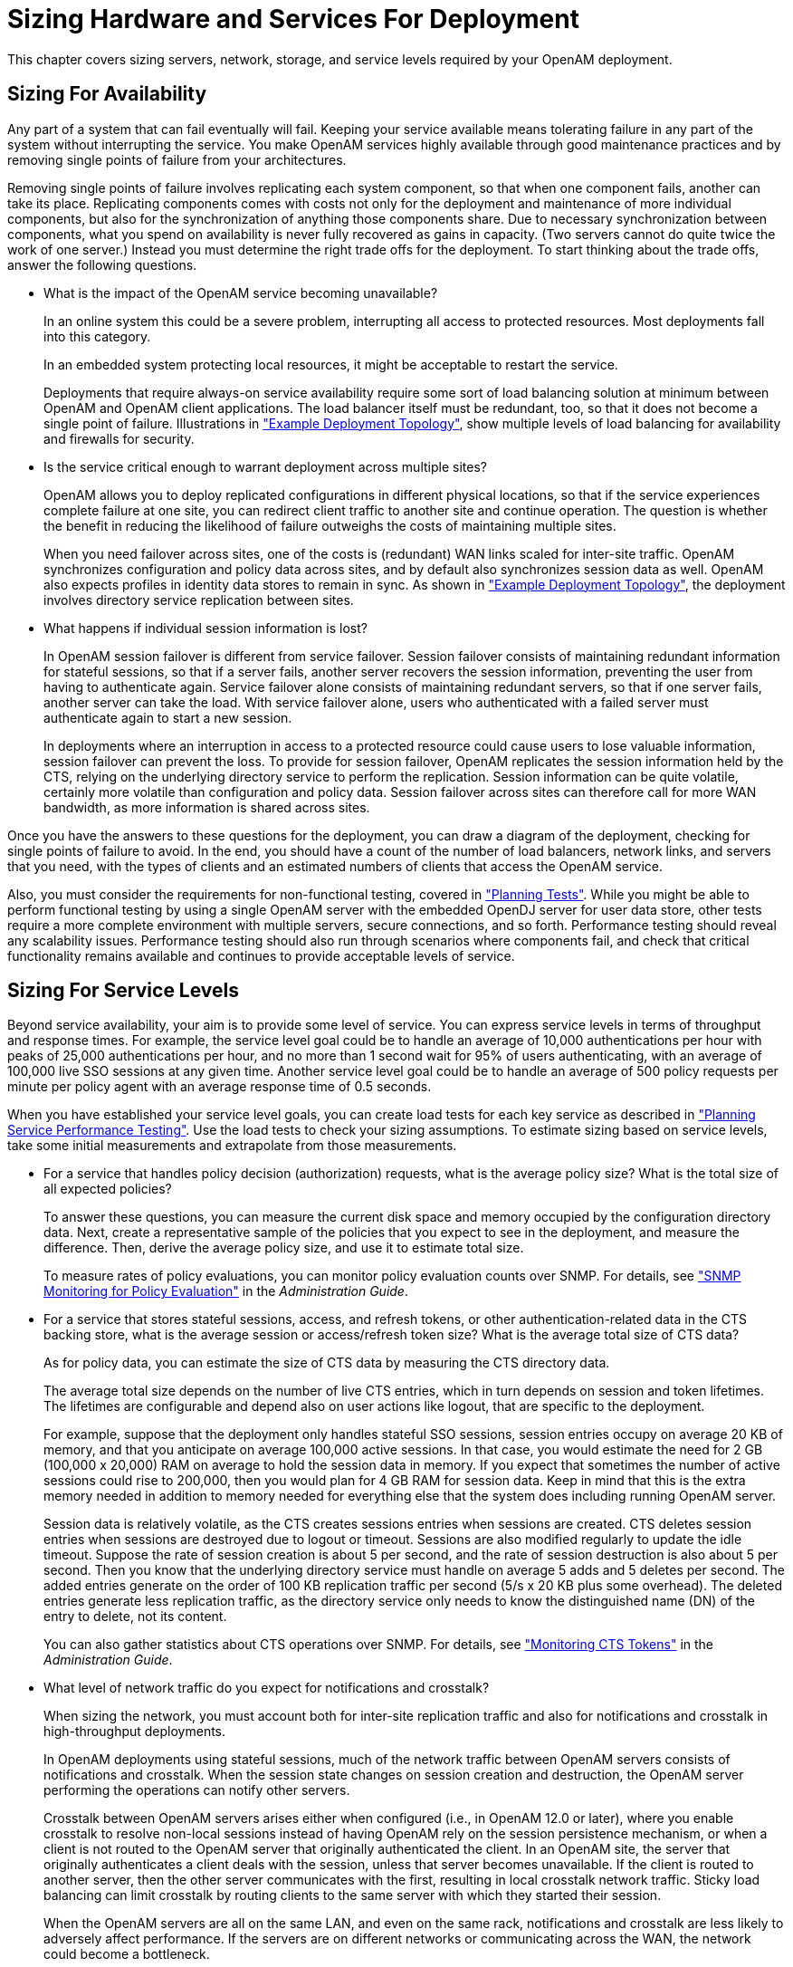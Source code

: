 ////
  The contents of this file are subject to the terms of the Common Development and
  Distribution License (the License). You may not use this file except in compliance with the
  License.
 
  You can obtain a copy of the License at legal/CDDLv1.0.txt. See the License for the
  specific language governing permission and limitations under the License.
 
  When distributing Covered Software, include this CDDL Header Notice in each file and include
  the License file at legal/CDDLv1.0.txt. If applicable, add the following below the CDDL
  Header, with the fields enclosed by brackets [] replaced by your own identifying
  information: "Portions copyright [year] [name of copyright owner]".
 
  Copyright 2017 ForgeRock AS.
  Portions Copyright 2024 3A Systems LLC.
////

:figure-caption!:
:example-caption!:
:table-caption!:
:leveloffset: -1"


[#chap-sizing]
== Sizing Hardware and Services For Deployment

This chapter covers sizing servers, network, storage, and service levels required by your OpenAM deployment.

[#size-for-availability]
=== Sizing For Availability

Any part of a system that can fail eventually will fail. Keeping your service available means tolerating failure in any part of the system without interrupting the service. You make OpenAM services highly available through good maintenance practices and by removing single points of failure from your architectures.

Removing single points of failure involves replicating each system component, so that when one component fails, another can take its place. Replicating components comes with costs not only for the deployment and maintenance of more individual components, but also for the synchronization of anything those components share. Due to necessary synchronization between components, what you spend on availability is never fully recovered as gains in capacity. (Two servers cannot do quite twice the work of one server.) Instead you must determine the right trade offs for the deployment.
To start thinking about the trade offs, answer the following questions.

* What is the impact of the OpenAM service becoming unavailable?
+
In an online system this could be a severe problem, interrupting all access to protected resources. Most deployments fall into this category.
+
In an embedded system protecting local resources, it might be acceptable to restart the service.
+
Deployments that require always-on service availability require some sort of load balancing solution at minimum between OpenAM and OpenAM client applications. The load balancer itself must be redundant, too, so that it does not become a single point of failure. Illustrations in xref:deployment-planning:chap-topologies.adoc#chap-topologies["Example Deployment Topology"], show multiple levels of load balancing for availability and firewalls for security.

* Is the service critical enough to warrant deployment across multiple sites?
+
OpenAM allows you to deploy replicated configurations in different physical locations, so that if the service experiences complete failure at one site, you can redirect client traffic to another site and continue operation. The question is whether the benefit in reducing the likelihood of failure outweighs the costs of maintaining multiple sites.
+
When you need failover across sites, one of the costs is (redundant) WAN links scaled for inter-site traffic. OpenAM synchronizes configuration and policy data across sites, and by default also synchronizes session data as well. OpenAM also expects profiles in identity data stores to remain in sync. As shown in xref:deployment-planning:chap-topologies.adoc#chap-topologies["Example Deployment Topology"], the deployment involves directory service replication between sites.

* What happens if individual session information is lost?
+
In OpenAM session failover is different from service failover. Session failover consists of maintaining redundant information for stateful sessions, so that if a server fails, another server recovers the session information, preventing the user from having to authenticate again. Service failover alone consists of maintaining redundant servers, so that if one server fails, another server can take the load. With service failover alone, users who authenticated with a failed server must authenticate again to start a new session.
+
In deployments where an interruption in access to a protected resource could cause users to lose valuable information, session failover can prevent the loss. To provide for session failover, OpenAM replicates the session information held by the CTS, relying on the underlying directory service to perform the replication. Session information can be quite volatile, certainly more volatile than configuration and policy data. Session failover across sites can therefore call for more WAN bandwidth, as more information is shared across sites.

Once you have the answers to these questions for the deployment, you can draw a diagram of the deployment, checking for single points of failure to avoid. In the end, you should have a count of the number of load balancers, network links, and servers that you need, with the types of clients and an estimated numbers of clients that access the OpenAM service.

Also, you must consider the requirements for non-functional testing, covered in xref:deployment-planning:chap-deployments.adoc#plan-tests["Planning Tests"]. While you might be able to perform functional testing by using a single OpenAM server with the embedded OpenDJ server for user data store, other tests require a more complete environment with multiple servers, secure connections, and so forth. Performance testing should reveal any scalability issues. Performance testing should also run through scenarios where components fail, and check that critical functionality remains available and continues to provide acceptable levels of service.


[#size-for-service-levels]
=== Sizing For Service Levels

Beyond service availability, your aim is to provide some level of service. You can express service levels in terms of throughput and response times. For example, the service level goal could be to handle an average of 10,000 authentications per hour with peaks of 25,000 authentications per hour, and no more than 1 second wait for 95% of users authenticating, with an average of 100,000 live SSO sessions at any given time. Another service level goal could be to handle an average of 500 policy requests per minute per policy agent with an average response time of 0.5 seconds.

When you have established your service level goals, you can create load tests for each key service as described in xref:deployment-planning:chap-deployments.adoc#plan-service-performance-tests["Planning Service Performance Testing"]. Use the load tests to check your sizing assumptions.
To estimate sizing based on service levels, take some initial measurements and extrapolate from those measurements.

* For a service that handles policy decision (authorization) requests, what is the average policy size? What is the total size of all expected policies?
+
To answer these questions, you can measure the current disk space and memory occupied by the configuration directory data. Next, create a representative sample of the policies that you expect to see in the deployment, and measure the difference. Then, derive the average policy size, and use it to estimate total size.
+
To measure rates of policy evaluations, you can monitor policy evaluation counts over SNMP. For details, see xref:admin-guide:chap-monitoring.adoc#snmp-policy-evaluation["SNMP Monitoring for Policy Evaluation"] in the __Administration Guide__.

* For a service that stores stateful sessions, access, and refresh tokens, or other authentication-related data in the CTS backing store, what is the average session or access/refresh token size? What is the average total size of CTS data?
+
As for policy data, you can estimate the size of CTS data by measuring the CTS directory data.
+
The average total size depends on the number of live CTS entries, which in turn depends on session and token lifetimes. The lifetimes are configurable and depend also on user actions like logout, that are specific to the deployment.
+
For example, suppose that the deployment only handles stateful SSO sessions, session entries occupy on average 20 KB of memory, and that you anticipate on average 100,000 active sessions. In that case, you would estimate the need for 2 GB (100,000 x 20,000) RAM on average to hold the session data in memory. If you expect that sometimes the number of active sessions could rise to 200,000, then you would plan for 4 GB RAM for session data. Keep in mind that this is the extra memory needed in addition to memory needed for everything else that the system does including running OpenAM server.
+
Session data is relatively volatile, as the CTS creates sessions entries when sessions are created. CTS deletes session entries when sessions are destroyed due to logout or timeout. Sessions are also modified regularly to update the idle timeout. Suppose the rate of session creation is about 5 per second, and the rate of session destruction is also about 5 per second. Then you know that the underlying directory service must handle on average 5 adds and 5 deletes per second. The added entries generate on the order of 100 KB replication traffic per second (5/s x 20 KB plus some overhead). The deleted entries generate less replication traffic, as the directory service only needs to know the distinguished name (DN) of the entry to delete, not its content.
+
You can also gather statistics about CTS operations over SNMP. For details, see xref:admin-guide:chap-monitoring.adoc#cts-monitoring["Monitoring CTS Tokens"] in the __Administration Guide__.

* What level of network traffic do you expect for notifications and crosstalk?
+
When sizing the network, you must account both for inter-site replication traffic and also for notifications and crosstalk in high-throughput deployments.
+
In OpenAM deployments using stateful sessions, much of the network traffic between OpenAM servers consists of notifications and crosstalk. When the session state changes on session creation and destruction, the OpenAM server performing the operations can notify other servers.
+
Crosstalk between OpenAM servers arises either when configured (i.e., in OpenAM 12.0 or later), where you enable crosstalk to resolve non-local sessions instead of having OpenAM rely on the session persistence mechanism, or when a client is not routed to the OpenAM server that originally authenticated the client. In an OpenAM site, the server that originally authenticates a client deals with the session, unless that server becomes unavailable. If the client is routed to another server, then the other server communicates with the first, resulting in local crosstalk network traffic. Sticky load balancing can limit crosstalk by routing clients to the same server with which they started their session.
+
When the OpenAM servers are all on the same LAN, and even on the same rack, notifications and crosstalk are less likely to adversely affect performance. If the servers are on different networks or communicating across the WAN, the network could become a bottleneck.

* What increase in user and group profile size should you expect?
+
OpenAM stores data in user profile attributes. OpenAM can use or provision many profile attributes, as described in xref:admin-guide:chap-realms.adoc#realm-data-store["To Configure a Data Store"] in the __Administration Guide__.
+
When you know which attributes are used, you can estimate the average increase in size by measuring the identity data store as you did for configuration and CTS-related data. If you do not manage the identity data store as part of the deployment, you can communicate this information with the maintainers. For a large deployment, the increase in profile size can affect sizing for the underlying directory service.

* How does the number of realms affect the configuration data size?
+
In a centrally managed deployment with only a few realms, the size of realm configuration data might not be consequential. Also, you might have already estimated the size of policy data. For example, each new realm might add about 1 MB of configuration data to the configuration directory, not counting the policies added to the realm.
+
In a multi-tenant deployment or any deployment where you expect to set up many new realms, the realm configuration data and the additional policies for the realm can add significantly to the size of the configuration data overall. You can measure the configuration directory data as you did previously, but specifically for realm creation and policy configuration, so that you can estimate an average for a new realm with policies and the overall size of realm configuration data for the deployment.



[#size-systems]
=== Sizing Systems

Given availability requirements and estimates on sizing for services, estimate the required capacity for individual systems, networks, and storage. This section considers the OpenAM server systems, not the load balancers, firewalls, independent directory services, and client applications.

Although you can start with a rule of thumb, you see from the previous sections that the memory and storage footprints for the deployment depend in large part on the services you plan to provide. With that in mind, to performance test a basic deployment providing SSO, you can start with OpenAM systems having at least 4 GB free RAM, 4 CPU cores (not throughput computing cores, but normal modern cores), plenty of local storage for configuration, policy, and CTS data, and LAN connections to other OpenAM servers. This rule of thumb assumes the identity data stores are sized separately, and that the service is housed on a single local site. Notice that this rule of thumb does not take into account anything particular to the service levels you expect to provide. Consider it a starting point when you lack more specific information.

[#size-cpu-memory]
==== Sizing System CPU and Memory

OpenAM services use CPU resources to process requests and responses, and essentially to make policy decisions. Encryption, decryption, signing, and checking signatures can absorb CPU resources when processing requests and responses. Policy decision evaluation depends both on the number of policies configured and on their complexity.

Memory depends on space for OpenAM code, on the number of live connections OpenAM maintains, on caching of configuration data, user profile data, and stateful session data, and importantly, on holding embedded directory server data in memory. The OpenAM code in memory probably never changes while the server is running, as JSPs deployed are unlikely ever to change in production.

The number of connections and data caching depending on server tuning, as described in xref:admin-guide:chap-tuning.adoc#chap-tuning["Tuning OpenAM"] in the __Administration Guide__.

If OpenAM uses the embedded OpenDJ directory server, then the memory needed depends on what you store in the embedded directory and what you calculated as described in xref:#size-for-service-levels["Sizing For Service Levels"]. The embedded OpenDJ directory server shares memory with the OpenAM server process. By default, the directory server takes half of the available heap as database cache for directory data. That setting is configurable as described in the OpenDJ directory server documentation.


[#size-network-connections]
==== Sizing Network Connections

When sizing network connections, you must account for the requests and notifications from other servers and clients, as well as the responses. This depends on the service levels that the deployment provides, as described in xref:#size-for-service-levels["Sizing For Service Levels"]. Responses for browser-based authentication can be quite large if each time a new user visits the authentication UI pages, OpenAM must respond with the UI page, plus all images and JavaScript logic and libraries included to complete the authentication process. Inter-server synchronization and replication can also require significant bandwidth.

For deployments with sites in multiple locations, be sure to account for configuration, CTS, and identity directory data over WAN links, as this is much more likely to be an issue than replication traffic over LAN links.

Make sure to size enough bandwidth for peak throughput, and do not forget redundancy for availability.


[#size-io-storage]
==== Sizing Disk I/O and Storage

As described in xref:deployment-planning:chap-hw-sw-requirements.adoc#storage-requirements["Disk Storage Requirements"], the largest disk I/O loads for OpenAM servers arise from logging and from the embedded OpenDJ directory server writing to disk. You can estimate your storage requirements as described in that section.

I/O rates depend on the service levels that the deployment provides, as described in xref:#size-for-service-levels["Sizing For Service Levels"]. When you size disk I/O and disk space, you must account for peak rates and leave a safety margin when you must briefly enable debug logging to troubleshoot any issues that arise.

Also, keep in mind the possible sudden I/O increases that can arise in a highly available service when one server fails and other servers must take over for the failed server temporarily.

Another option is to consider placing log, configuration, and database files on a different file system to maximize throughput and minimize service disruption due to a file system full or failure scenarios.



